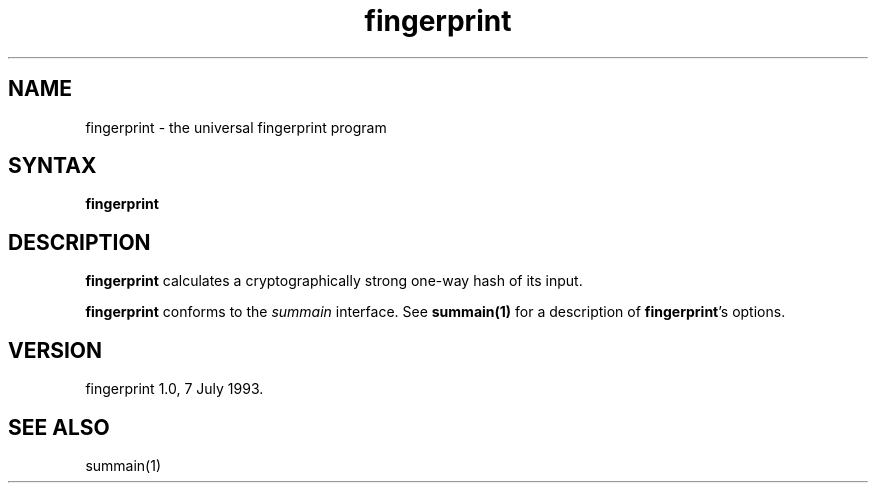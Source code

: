 .TH fingerprint 1
.SH NAME
fingerprint \- the universal fingerprint program
.SH SYNTAX
.B fingerprint
.SH DESCRIPTION
.B fingerprint
calculates a cryptographically strong one-way hash of its input.

.B fingerprint
conforms to the
.I summain
interface.
See
.B summain(1)
for a description of
.B fingerprint\fP's
options.
.SH VERSION
fingerprint 1.0, 7 July 1993.
.SH "SEE ALSO"
summain(1)
